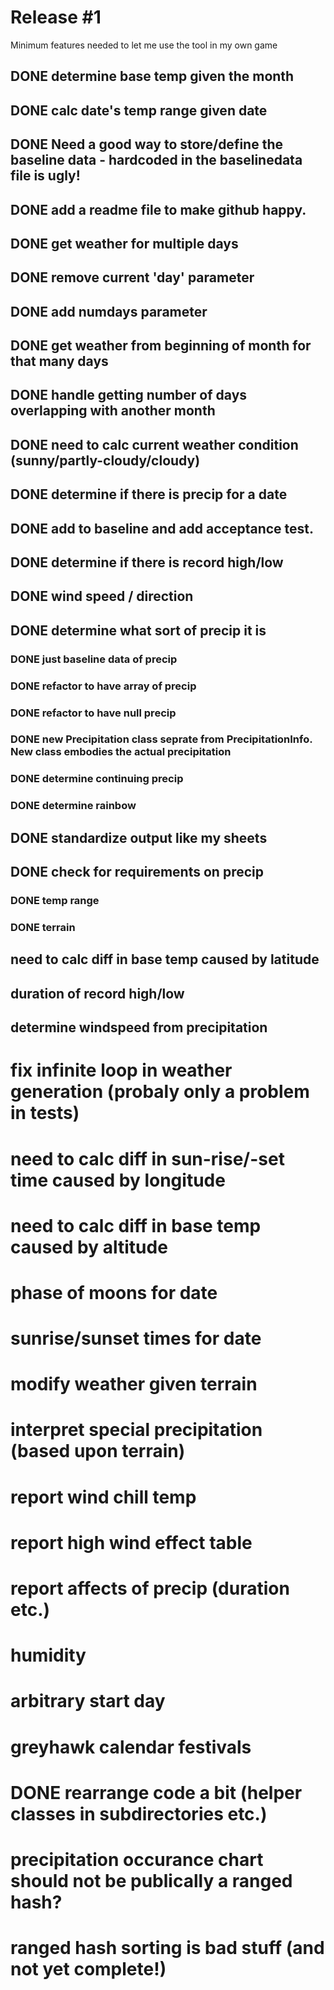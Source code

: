 * Release #1
Minimum features needed to let me use the tool in my own game
** DONE determine base temp given the month
** DONE calc date's temp range given date
** DONE Need a good way to store/define the baseline data - hardcoded in the baselinedata file is ugly!
** DONE add a readme file to make github happy.
** DONE get weather for multiple days
** DONE remove current 'day' parameter
** DONE add numdays parameter
** DONE get weather from beginning of month for that many days
** DONE handle getting number of days overlapping with another month
** DONE need to calc current weather condition (sunny/partly-cloudy/cloudy)
** DONE determine if there is precip for a date
** DONE add to baseline and add acceptance test.
** DONE determine if there is record high/low
** DONE wind speed / direction
** DONE determine what sort of precip it is
*** DONE just baseline data of precip
*** DONE refactor to have array of precip
*** DONE refactor to have null precip
*** DONE new Precipitation class seprate from PrecipitationInfo.  New class embodies the actual precipitation
*** DONE determine continuing precip
*** DONE determine rainbow
** DONE standardize output like my sheets
** DONE check for requirements on precip
*** DONE temp range
*** DONE terrain
** need to calc diff in base temp caused by latitude
** duration of record high/low

** determine windspeed from precipitation

* fix infinite loop in weather generation (probaly only a problem in tests)
* need to calc diff in sun-rise/-set time caused by longitude
* need to calc diff in base temp caused by altitude
* phase of moons for date
* sunrise/sunset times for date
* modify weather given terrain
* interpret special precipitation (based upon terrain)
* report wind chill temp
* report high wind effect table
* report affects of precip (duration etc.)
* humidity
* arbitrary start day
* greyhawk calendar festivals
* DONE rearrange code a bit (helper classes in subdirectories etc.)
* precipitation occurance chart should not be publically a ranged hash?
* ranged hash sorting is bad stuff (and not yet complete!)
